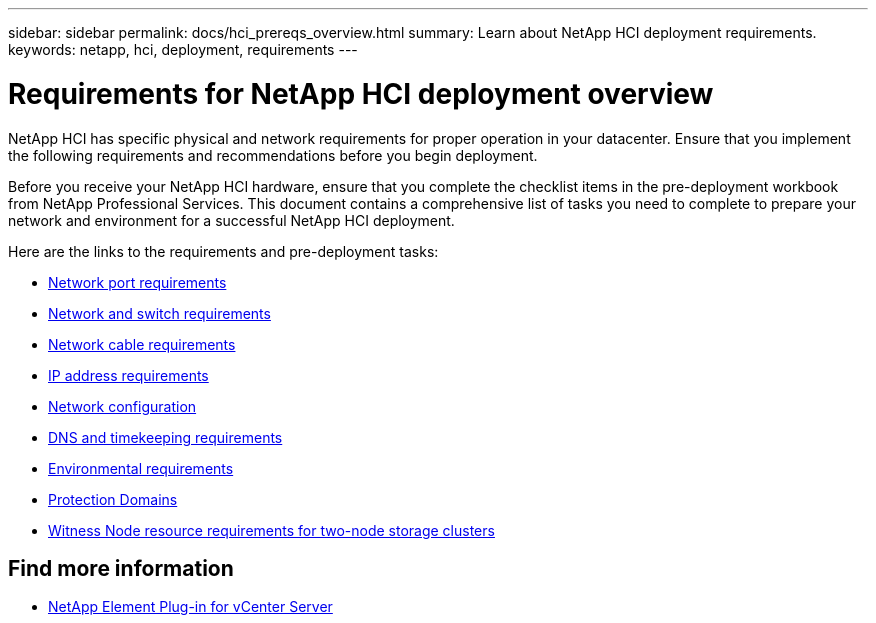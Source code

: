 ---
sidebar: sidebar
permalink: docs/hci_prereqs_overview.html
summary: Learn about NetApp HCI deployment requirements.
keywords: netapp, hci, deployment, requirements
---

= Requirements for NetApp HCI deployment overview
:hardbreaks:
:nofooter:
:icons: font
:linkattrs:
:imagesdir: ../media/

[.lead]
NetApp HCI has specific physical and network requirements for proper operation in your datacenter. Ensure that you implement the following requirements and recommendations before you begin deployment.

Before you receive your NetApp HCI hardware, ensure that you complete the checklist items in the pre-deployment workbook from NetApp Professional Services. This document contains a comprehensive list of tasks you need to complete to prepare your network and environment for a successful NetApp HCI deployment.

Here are the links to the requirements and pre-deployment tasks:

* link:hci_prereqs_required_network_ports.html[Network port requirements^]
* link:hci_prereqs_network_switch.html[Network and switch requirements^]
* link:hci_prereqs_network_cables.html[Network cable requirements^]
* link:hci_prereqs_ip_address.html[IP address requirements^]
* link:hci_prereqs_network_configuration.html[Network configuration^]
* link:hci_prereqs_timekeeping.html[DNS and timekeeping requirements^]
* link:hci_prereqs_environmental.html[Environmental requirements^]
* link:hci_prereqs_protection_domains.html[Protection Domains^]
* link:hci_prereqs_witness_nodes.html[Witness Node resource requirements for two-node storage clusters^]

[discrete]
== Find more information
*	https://docs.netapp.com/us-en/vcp/index.html[NetApp Element Plug-in for vCenter Server^]
